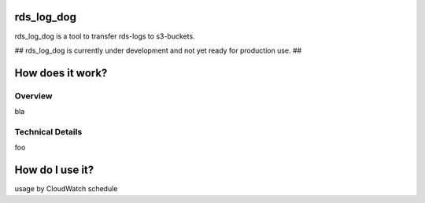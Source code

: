 rds_log_dog
===========

rds_log_dog is a tool to transfer rds-logs to s3-buckets.

## rds_log_dog is currently under development and not yet ready for production use. ##

How does it work?
=================
Overview
--------
bla

Technical Details
-----------------
foo

How do I use it?
================
usage by CloudWatch schedule
